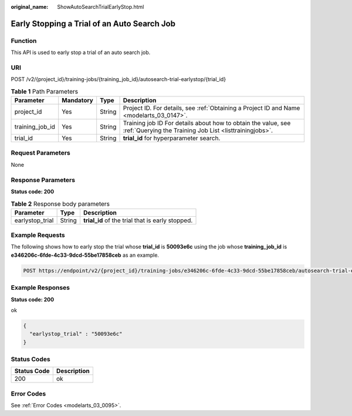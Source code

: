 :original_name: ShowAutoSearchTrialEarlyStop.html

.. _ShowAutoSearchTrialEarlyStop:

Early Stopping a Trial of an Auto Search Job
============================================

Function
--------

This API is used to early stop a trial of an auto search job.

URI
---

POST /v2/{project_id}/training-jobs/{training_job_id}/autosearch-trial-earlystop/{trial_id}

.. table:: **Table 1** Path Parameters

   +-----------------+-----------+--------+--------------------------------------------------------------------------------------------------------------------------+
   | Parameter       | Mandatory | Type   | Description                                                                                                              |
   +=================+===========+========+==========================================================================================================================+
   | project_id      | Yes       | String | Project ID. For details, see :ref:`Obtaining a Project ID and Name <modelarts_03_0147>`.                                 |
   +-----------------+-----------+--------+--------------------------------------------------------------------------------------------------------------------------+
   | training_job_id | Yes       | String | Training job ID For details about how to obtain the value, see :ref:`Querying the Training Job List <listtrainingjobs>`. |
   +-----------------+-----------+--------+--------------------------------------------------------------------------------------------------------------------------+
   | trial_id        | Yes       | String | **trial_id** for hyperparameter search.                                                                                  |
   +-----------------+-----------+--------+--------------------------------------------------------------------------------------------------------------------------+

Request Parameters
------------------

None

Response Parameters
-------------------

**Status code: 200**

.. table:: **Table 2** Response body parameters

   =============== ====== ================================================
   Parameter       Type   Description
   =============== ====== ================================================
   earlystop_trial String **trial_id** of the trial that is early stopped.
   =============== ====== ================================================

Example Requests
----------------

The following shows how to early stop the trial whose **trial_id** is **50093e6c** using the job whose **training_job_id** is **e346206c-6fde-4c33-9dcd-55be17858ceb** as an example.

.. code-block:: text

   POST https://endpoint/v2/{project_id}/training-jobs/e346206c-6fde-4c33-9dcd-55be17858ceb/autosearch-trial-earlystop/50093e6c

Example Responses
-----------------

**Status code: 200**

ok

.. code-block::

   {
     "earlystop_trial" : "50093e6c"
   }

Status Codes
------------

=========== ===========
Status Code Description
=========== ===========
200         ok
=========== ===========

Error Codes
-----------

See :ref:`Error Codes <modelarts_03_0095>`.
